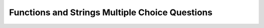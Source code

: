Functions and Strings Multiple Choice Questions
------------------------------------------------

.. mchoice:: Exercises_function_string_mc1
   :practice: T
   :answer_a: final_string = string1[:4] + string2[-3:]
   :answer_b: final_string = string1[:4] + string2[6:]
   :answer_c: final_string = string1[:3] + string2[6:]
   :answer_d: final_string = string1[:3] + string2[6:-1]
   :answer_e: final_string = string1[:4].append(string2[-3:])
   :correct: a, b
   :feedback_a: Correct! Using the slice operator [start:end], the starting index is inclusive, while the ending index is exclusive.
   :feedback_b: Correct! Using the slice operator [start:end], the starting index is inclusive, while the ending index is exclusive.
   :feedback_c: Try again! This would assign final_string to "yeling".
   :feedback_d: Try again! This would assign final_string to "yelin".
   :feedback_e: Try again! String objects do not have the attribute "append".
   
   Given the below code snippet, which of the following options would create a variable called ``final_string`` that is assigned to the word "yelling"?

   .. code-block:: python

      string1 = "yellow"
      string2 = "screaming"


.. mchoice:: Exercises_function_string_mc2
   :practice: T
   :answer_a: print("I have " + num_of_apples + " apples.")
   :answer_b: print("I have " + str(num_of_apples) + " apples.")
   :answer_c: print("I have 4 apples.")
   :answer_d: print("I have " + string(num_of_apples) + " apples.")
   :answer_e: line 1: num_of_apples = str(num_of_apples), line 2: print("I have " + num_of_apples + " apples.")
   :correct: b, e
   :feedback_a: Try again! You can't concatenate a string and an integer together.
   :feedback_b: Correct! By using str, the integer variable is converted into a string.
   :feedback_c: Try again! This doesn't use the variable num_of_apples.
   :feedback_d: Try again! To convert an integer to a string, the built-in function str is used, not string.
   :feedback_e: Correct! This converts the integer variable to a string on two separate lines.
   
   Which of the following choices correctly prints a sentence using the variable ``num_of_apples``?

   .. code-block:: python

      num_of_apples = 4


.. mchoice:: Exercises_function_string_mc3
   :practice: T
   :answer_a: split()
   :answer_b: lower()
   :answer_c: append()
   :answer_d: startswith()
   :answer_e: sort()
   :correct: a, b, d
   :feedback_a: Correct!
   :feedback_b: Correct! 
   :feedback_c: Try again! This is a list method, not a string method.
   :feedback_d: Correct! 
   :feedback_e: Try again! This is a list method, not a string method.

   Which of the following are string methods?


.. mchoice:: Exercises_function_string_mc4
   :practice: T
   :answer_a: count(string)
   :answer_b: len(string)
   :answer_c: int(string)
   :answer_d: 14
   :answer_e: length(string)
   :correct: b
   :feedback_a: Try again! Count is a python string method that counts the amount of occurrences of a substring.
   :feedback_b: Correct! 
   :feedback_c: Try again! String with words cannot be converted to ints.
   :feedback_d: Try again! The number 14 is the amount of characters in the string, but it is not code. 
   :feedback_e: Try again! Instead of length, it should be len, because length is not a built-in python function.

   Which of the following code corresponds to the amount of characters in the following ``string`` variable?
   
   .. code-block:: python

      string = "I love coding!"


.. mchoice:: Exercises_function_string_mc5
   :practice: T
   :answer_a: J. Weathers
   :answer_b: Jo. Weathers
   :answer_c: oa. Weathers 
   :answer_d: J. weathers
   :answer_e: j. weathers
   :correct: d
   :feedback_a: Try again! The first letter in the last name should be lowercase. 
   :feedback_b: Try again! The end of a slice operator is exclusive (e.g., 1 is exclusive in this example).
   :feedback_c: Try again! Strings are indexed starting at 0.
   :feedback_d: Correct! 
   :feedback_e: Try again! Only the last name should be lowercase.

   What does the following code output?

   .. code-block:: python

      def abbrev(first_name, last_name):
         print(first_name[0:1] + ". " + last_name.lower())
      
      abbrev("Joanne", "Weathers")


.. mchoice:: Exercises_function_string_mc6
   :practice: T
   :answer_a: Hello KatiePe.
   :answer_b: Nothing.
   :answer_c: Hello Katie Pe.
   :answer_d: Hello KatiePE.
   :correct: b
   :feedback_a: Try again! This would be correct if there was a print statement. 
   :feedback_b: Correct! Nothing would be outputted because there is no print statement.
   :feedback_c: Try again! There shouldn't be a space between the first and last name.
   :feedback_d: Try again! The E should not be capitalized. The upper() method would capitalize the E, but not the capitalize() method.

   After running this code, what would be the output if the input was ``first_name = "Katie"`` and ``last_name = "perkins"``?

   .. code-block:: python

      def abbrev():
         first_name = input("What is your first name? ")
         last_name = input("What is your last name? ")
         return("Hello " + first_name + last_name[0:2].capitalize() + ". ")

      def main():
         abbrev()

      main()
      

.. mchoice:: Exercises_function_string_mc7
   :practice: T
   :answer_a: print(item[2:7])
   :answer_b: print(item[2:6])
   :answer_c: print(item[-6:-2])
   :answer_d: print(item[3] + item[4] + item[5] + item[6])
   :answer_e: print(item[3:7])
   :correct: b, c
   :feedback_a: Try again! This would print "teboo".
   :feedback_b: Correct! 
   :feedback_c: Correct! 
   :feedback_d: Try again! This would print "eboo".
   :feedback_e: Try again! This would print "eboo".

   Given the variable ``item``, how would you grab the letters "tebo"?

   .. code-block:: python

      def notebook():
         item = "notebook"
         # What goes here? 
      
      notebook()
